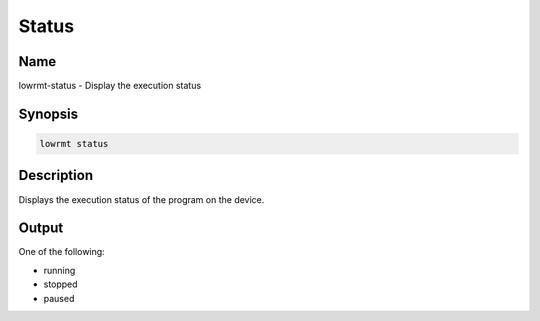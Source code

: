 ###################
Status
###################

Name
==================

lowrmt-status - Display the execution status

Synopsis
==================

.. code-block:: bash

    lowrmt status

Description
==================

Displays the execution status of the program on the device.

Output
==================

One of the following:

* running
* stopped
* paused
